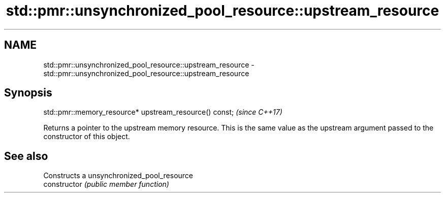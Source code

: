 .TH std::pmr::unsynchronized_pool_resource::upstream_resource 3 "2020.03.24" "http://cppreference.com" "C++ Standard Libary"
.SH NAME
std::pmr::unsynchronized_pool_resource::upstream_resource \- std::pmr::unsynchronized_pool_resource::upstream_resource

.SH Synopsis

  std::pmr::memory_resource* upstream_resource() const;  \fI(since C++17)\fP

  Returns a pointer to the upstream memory resource. This is the same value as the upstream argument passed to the constructor of this object.

.SH See also


                Constructs a unsynchronized_pool_resource
  constructor   \fI(public member function)\fP




